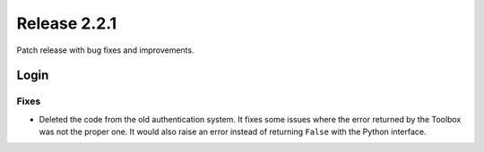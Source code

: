 Release 2.2.1
==============

Patch release with bug fixes and improvements.

Login
------

Fixes
^^^^^

* Deleted the code from the old authentication system. It fixes some issues where the error returned by the Toolbox was not the proper one. It would also raise an error instead of returning ``False`` with the Python interface.
